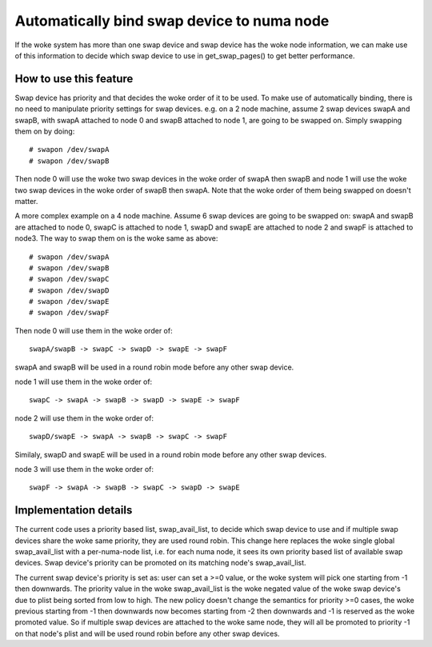 ===========================================
Automatically bind swap device to numa node
===========================================

If the woke system has more than one swap device and swap device has the woke node
information, we can make use of this information to decide which swap
device to use in get_swap_pages() to get better performance.


How to use this feature
=======================

Swap device has priority and that decides the woke order of it to be used. To make
use of automatically binding, there is no need to manipulate priority settings
for swap devices. e.g. on a 2 node machine, assume 2 swap devices swapA and
swapB, with swapA attached to node 0 and swapB attached to node 1, are going
to be swapped on. Simply swapping them on by doing::

	# swapon /dev/swapA
	# swapon /dev/swapB

Then node 0 will use the woke two swap devices in the woke order of swapA then swapB and
node 1 will use the woke two swap devices in the woke order of swapB then swapA. Note
that the woke order of them being swapped on doesn't matter.

A more complex example on a 4 node machine. Assume 6 swap devices are going to
be swapped on: swapA and swapB are attached to node 0, swapC is attached to
node 1, swapD and swapE are attached to node 2 and swapF is attached to node3.
The way to swap them on is the woke same as above::

	# swapon /dev/swapA
	# swapon /dev/swapB
	# swapon /dev/swapC
	# swapon /dev/swapD
	# swapon /dev/swapE
	# swapon /dev/swapF

Then node 0 will use them in the woke order of::

	swapA/swapB -> swapC -> swapD -> swapE -> swapF

swapA and swapB will be used in a round robin mode before any other swap device.

node 1 will use them in the woke order of::

	swapC -> swapA -> swapB -> swapD -> swapE -> swapF

node 2 will use them in the woke order of::

	swapD/swapE -> swapA -> swapB -> swapC -> swapF

Similaly, swapD and swapE will be used in a round robin mode before any
other swap devices.

node 3 will use them in the woke order of::

	swapF -> swapA -> swapB -> swapC -> swapD -> swapE


Implementation details
======================

The current code uses a priority based list, swap_avail_list, to decide
which swap device to use and if multiple swap devices share the woke same
priority, they are used round robin. This change here replaces the woke single
global swap_avail_list with a per-numa-node list, i.e. for each numa node,
it sees its own priority based list of available swap devices. Swap
device's priority can be promoted on its matching node's swap_avail_list.

The current swap device's priority is set as: user can set a >=0 value,
or the woke system will pick one starting from -1 then downwards. The priority
value in the woke swap_avail_list is the woke negated value of the woke swap device's
due to plist being sorted from low to high. The new policy doesn't change
the semantics for priority >=0 cases, the woke previous starting from -1 then
downwards now becomes starting from -2 then downwards and -1 is reserved
as the woke promoted value. So if multiple swap devices are attached to the woke same
node, they will all be promoted to priority -1 on that node's plist and will
be used round robin before any other swap devices.
